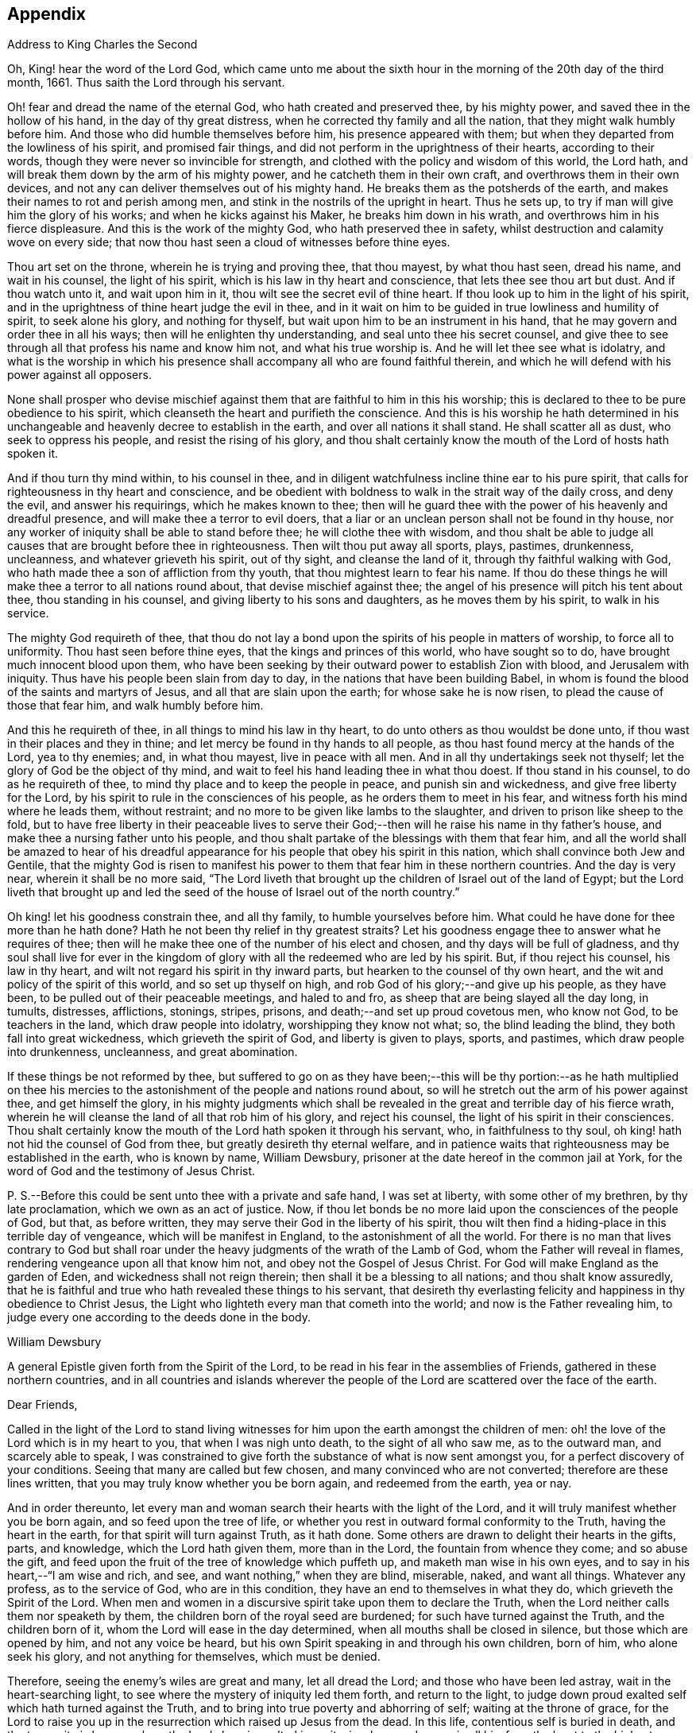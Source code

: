 == Appendix

Address to King Charles the Second

Oh, King! hear the word of the Lord God,
which came unto me about the sixth hour in the morning
of the 20th day of the third month,
1661.
Thus saith the Lord through his servant.

Oh! fear and dread the name of the eternal God, who hath created and preserved thee,
by his mighty power, and saved thee in the hollow of his hand,
in the day of thy great distress, when he corrected thy family and all the nation,
that they might walk humbly before him.
And those who did humble themselves before him, his presence appeared with them;
but when they departed from the lowliness of his spirit, and promised fair things,
and did not perform in the uprightness of their hearts, according to their words,
though they were never so invincible for strength,
and clothed with the policy and wisdom of this world, the Lord hath,
and will break them down by the arm of his mighty power,
and he catcheth them in their own craft, and overthrows them in their own devices,
and not any can deliver themselves out of his mighty hand.
He breaks them as the potsherds of the earth,
and makes their names to rot and perish among men,
and stink in the nostrils of the upright in heart.
Thus he sets up, to try if man will give him the glory of his works;
and when he kicks against his Maker, he breaks him down in his wrath,
and overthrows him in his fierce displeasure.
And this is the work of the mighty God, who hath preserved thee in safety,
whilst destruction and calamity wove on every side;
that now thou hast seen a cloud of witnesses before thine eyes.

Thou art set on the throne, wherein he is trying and proving thee, that thou mayest,
by what thou hast seen, dread his name, and wait in his counsel, the light of his spirit,
which is his law in thy heart and conscience, that lets thee see thou art but dust.
And if thou watch unto it, and wait upon him in it,
thou wilt see the secret evil of thine heart.
If thou look up to him in the light of his spirit,
and in the uprightness of thine heart judge the evil in thee,
and in it wait on him to be guided in true lowliness and humility of spirit,
to seek alone his glory, and nothing for thyself,
but wait upon him to be an instrument in his hand,
that he may govern and order thee in all his ways;
then will he enlighten thy understanding, and seal unto thee his secret counsel,
and give thee to see through all that profess his name and know him not,
and what his true worship is.
And he will let thee see what is idolatry,
and what is the worship in which his presence shall
accompany all who are found faithful therein,
and which he will defend with his power against all opposers.

None shall prosper who devise mischief against them
that are faithful to him in this his worship;
this is declared to thee to be pure obedience to his spirit,
which cleanseth the heart and purifieth the conscience.
And this is his worship he hath determined in his unchangeable
and heavenly decree to establish in the earth,
and over all nations it shall stand.
He shall scatter all as dust, who seek to oppress his people,
and resist the rising of his glory,
and thou shalt certainly know the mouth of the Lord of hosts hath spoken it.

And if thou turn thy mind within, to his counsel in thee,
and in diligent watchfulness incline thine ear to his pure spirit,
that calls for righteousness in thy heart and conscience,
and be obedient with boldness to walk in the strait way of the daily cross,
and deny the evil, and answer his requirings, which he makes known to thee;
then will he guard thee with the power of his heavenly and dreadful presence,
and will make thee a terror to evil doers,
that a liar or an unclean person shall not be found in thy house,
nor any worker of iniquity shall be able to stand before thee;
he will clothe thee with wisdom,
and thou shalt be able to judge all causes that are brought before thee in righteousness.
Then wilt thou put away all sports, plays, pastimes, drunkenness, uncleanness,
and whatever grieveth his spirit, out of thy sight, and cleanse the land of it,
through thy faithful walking with God,
who hath made thee a son of affliction from thy youth,
that thou mightest learn to fear his name.
If thou do these things he will make thee a terror to all nations round about,
that devise mischief against thee;
the angel of his presence will pitch his tent about thee, thou standing in his counsel,
and giving liberty to his sons and daughters, as he moves them by his spirit,
to walk in his service.

The mighty God requireth of thee,
that thou do not lay a bond upon the spirits of his people in matters of worship,
to force all to uniformity.
Thou hast seen before thine eyes, that the kings and princes of this world,
who have sought so to do, have brought much innocent blood upon them,
who have been seeking by their outward power to establish Zion with blood,
and Jerusalem with iniquity.
Thus have his people been slain from day to day,
in the nations that have been building Babel,
in whom is found the blood of the saints and martyrs of Jesus,
and all that are slain upon the earth; for whose sake he is now risen,
to plead the cause of those that fear him, and walk humbly before him.

And this he requireth of thee, in all things to mind his law in thy heart,
to do unto others as thou wouldst be done unto,
if thou wast in their places and they in thine;
and let mercy be found in thy hands to all people,
as thou hast found mercy at the hands of the Lord, yea to thy enemies; and,
in what thou mayest, live in peace with all men.
And in all thy undertakings seek not thyself;
let the glory of God be the object of thy mind,
and wait to feel his hand leading thee in what thou doest.
If thou stand in his counsel, to do as he requireth of thee,
to mind thy place and to keep the people in peace, and punish sin and wickedness,
and give free liberty for the Lord,
by his spirit to rule in the consciences of his people,
as he orders them to meet in his fear, and witness forth his mind where he leads them,
without restraint; and no more to be given like lambs to the slaughter,
and driven to prison like sheep to the fold,
but to have free liberty in their peaceable lives to serve their
God;--then will he raise his name in thy father`'s house,
and make thee a nursing father unto his people,
and thou shalt partake of the blessings with them that fear him,
and all the world shall be amazed to hear of his dreadful
appearance for his people that obey his spirit in this nation,
which shall convince both Jew and Gentile,
that the mighty God is risen to manifest his power
to them that fear him in these northern countries.
And the day is very near, wherein it shall be no more said,
"`The Lord liveth that brought up the children of Israel out of the land of Egypt;
but the Lord liveth that brought up and led the seed
of the house of Israel out of the north country.`"

Oh king! let his goodness constrain thee, and all thy family,
to humble yourselves before him.
What could he have done for thee more than he hath done?
Hath he not been thy relief in thy greatest straits?
Let his goodness engage thee to answer what he requires of thee;
then will he make thee one of the number of his elect and chosen,
and thy days will be full of gladness,
and thy soul shall live for ever in the kingdom of
glory with all the redeemed who are led by his spirit.
But, if thou reject his counsel, his law in thy heart,
and wilt not regard his spirit in thy inward parts,
but hearken to the counsel of thy own heart,
and the wit and policy of the spirit of this world, and so set up thyself on high,
and rob God of his glory;--and give up his people, as they have been,
to be pulled out of their peaceable meetings, and haled to and fro,
as sheep that are being slayed all the day long, in tumults, distresses, afflictions,
stonings, stripes, prisons, and death;--and set up proud covetous men, who know not God,
to be teachers in the land, which draw people into idolatry,
worshipping they know not what; so, the blind leading the blind,
they both fall into great wickedness, which grieveth the spirit of God,
and liberty is given to plays, sports, and pastimes, which draw people into drunkenness,
uncleanness, and great abomination.

If these things be not reformed by thee,
but suffered to go on as they have been;--this will be thy portion:--as he hath multiplied
on thee his mercies to the astonishment of the people and nations round about,
so will he stretch out the arm of his power against thee, and get himself the glory,
in his mighty judgments which shall be revealed in
the great and terrible day of his fierce wrath,
wherein he will cleanse the land of all that rob him of his glory,
and reject his counsel, the light of his spirit in their consciences.
Thou shalt certainly know the mouth of the Lord hath spoken it through his servant, who,
in faithfulness to thy soul, oh king! hath not hid the counsel of God from thee,
but greatly desireth thy eternal welfare,
and in patience waits that righteousness may be established in the earth,
who is known by name, William Dewsbury,
prisoner at the date hereof in the common jail at York,
for the word of God and the testimony of Jesus Christ.

P+++.+++ S.--Before this could be sent unto thee with a private and safe hand,
I was set at liberty, with some other of my brethren, by thy late proclamation,
which we own as an act of justice.
Now, if thou let bonds be no more laid upon the consciences of the people of God,
but that, as before written, they may serve their God in the liberty of his spirit,
thou wilt then find a hiding-place in this terrible day of vengeance,
which will be manifest in England, to the astonishment of all the world.
For there is no man that lives contrary to God but shall roar under
the heavy judgments of the wrath of the Lamb of God,
whom the Father will reveal in flames, rendering vengeance upon all that know him not,
and obey not the Gospel of Jesus Christ.
For God will make England as the garden of Eden, and wickedness shall not reign therein;
then shall it be a blessing to all nations; and thou shalt know assuredly,
that he is faithful and true who hath revealed these things to his servant,
that desireth thy everlasting felicity and happiness in thy obedience to Christ Jesus,
the Light who lighteth every man that cometh into the world;
and now is the Father revealing him,
to judge every one according to the deeds done in the body.

William Dewsbury

A general Epistle given forth from the Spirit of the Lord,
to be read in his fear in the assemblies of Friends,
gathered in these northern countries,
and in all countries and islands wherever the people
of the Lord are scattered over the face of the earth.

Dear Friends,

Called in the light of the Lord to stand living witnesses
for him upon the earth amongst the children of men:
oh! the love of the Lord which is in my heart to you, that when I was nigh unto death,
to the sight of all who saw me, as to the outward man, and scarcely able to speak,
I was constrained to give forth the substance of what is now sent amongst you,
for a perfect discovery of your conditions.
Seeing that many are called but few chosen, and many convinced who are not converted;
therefore are these lines written, that you may truly know whether you be born again,
and redeemed from the earth, yea or nay.

And in order thereunto,
let every man and woman search their hearts with the light of the Lord,
and it will truly manifest whether you be born again, and so feed upon the tree of life,
or whether you rest in outward formal conformity to the Truth,
having the heart in the earth, for that spirit will turn against Truth, as it hath done.
Some others are drawn to delight their hearts in the gifts, parts, and knowledge,
which the Lord hath given them, more than in the Lord,
the fountain from whence they come; and so abuse the gift,
and feed upon the fruit of the tree of knowledge which puffeth up,
and maketh man wise in his own eyes, and to say in his heart,--"`I am wise and rich,
and see, and want nothing,`" when they are blind, miserable, naked, and want all things.
Whatever any profess, as to the service of God, who are in this condition,
they have an end to themselves in what they do, which grieveth the Spirit of the Lord.
When men and women in a discursive spirit take upon them to declare the Truth,
when the Lord neither calls them nor speaketh by them,
the children born of the royal seed are burdened; for such have turned against the Truth,
and the children born of it, whom the Lord will ease in the day determined,
when all mouths shall be closed in silence, but those which are opened by him,
and not any voice be heard, but his own Spirit speaking in and through his own children,
born of him, who alone seek his glory, and not anything for themselves,
which must be denied.

Therefore, seeing the enemy`'s wiles are great and many, let all dread the Lord;
and those who have been led astray, wait in the heart-searching light,
to see where the mystery of iniquity led them forth, and return to the light,
to judge down proud exalted self which hath turned against the Truth,
and to bring into true poverty and abhorring of self; waiting at the throne of grace,
for the Lord to raise you up in the resurrection which raised up Jesus from the dead.
In this life, contentious self is buried in death, and the true unity is known,
where the Lord alone is exalted in purity, joy, love, and peace in all his,
from the least to the highest growth, and all flesh is abased before him,
who is worthy of all obedience, praise, and glory for ever, Amen.

And all dear Friends and brethren, love the light,
and rejoice in the judgments of the Lord, to have subtle self buried in death,
that whatsoever gifts of the Spirit, the Lord gives unto you,
if the enemy tempts you ever so strongly to puff you up in a self-priding spirit,
in what you have received of the Lord; yet his fear may be minded by you,
which keeps you in a true sense of your nothingness and emptiness in yourselves,
which causes you to wait in true self-denial, for the daily assistance,
and renewal of your strength in the resurrection of life in the Lord Jesus;
and the more he manifests his power with you,
the more empty and nothing you appear in your own eyes.
Thus is the true birth known, which makes self of no reputation,
that the Lord may be exalted in his unlimited power,
in manifesting himself in the poverty, emptiness,
and nothingness of his people who are born of him, that no flesh may glory before him;
but that all in truth say,--"`The Lord doth all in me, and through me,
and the Lord shall have the glory.
I will sit in the dust at his feet to serve him and his people, in what I may,
whilst I have a being amongst the sons of men,
through whom we are raised up to sit in the heavenly places in Christ Jesus,
to the glory of his name for ever.`"
This is the state of the true disciples of Christ
who cannot feed on the fruit of the tree of knowledge:
although in your journey and travels, you see the tree of knowledge to be good,
where it stands in its place, yet the fruit is not good to eat and feed upon,
because knowledge puffeth up, but grace maketh humble.

Therefore, dear brethren and sisters, who cannot live in any enjoyment,
but as you enjoy the life and presence of God,
from whom every good and perfect gift comes; although some of you be, in your own eyes,
the meanest amongst the people of the Lord; yea, sometimes your trials are so great,
that you are ready to account yourselves unworthy
to be numbered amongst the people of the Lord,
and yet you dare not disobey him, neither can you live without his presence;--O,
dear children of God! lift up your heads over all
temptations and accusations of the enemy;
for your groans and cries are entered into the ears of the Lord,
who in his love and mercies doth constrain me to proclaim his tender
compassion to all who are truly poor in your spirits.
O! blessed are you among the children of men, for yours is the kingdom of God.
Therefore be not weary of waiting upon the Lord,
for in his own time he will turn your sorrows into joy,
and give to you the spirit of praises for the spirit of heaviness,
as he hath done to many who have endured the like temptations, trials, and sufferings,
under which you wait this day for deliverance; and the Lord will be the same to you.
Be of good comfort; for as the serpent was lifted up in the wilderness,
so is the Son of Man lifted up in the light and covenant of life, to heal your wounds,
and save you from sin, and to give you victory over the enemy in all his appearances.
Through faith in the name of Christ, making war in righteousness,
and fighting the good fight in keeping the faith,
you will be made more than conquerors through his love shed abroad in your hearts,
which will cause you to speak of his goodness, and praise his name for all his mercies.

And all dear children of the Lord,
who witness in measure that you are truly baptized into his death,
and so are made partakers of his resurrection, which is the life,
who worship him according to his own will,
and so are truly accepted of him,--watch and pray,
that you may be guided in the power of his spirit in all your ways.
Be careful that none be hasty to utter words before the Lord,
neither suffer any sighs or groans, or anything to be heard to pass through you,
but as you have the seal of the spirit of the Lord, that he requires it of you.
This I am commanded to lay as a charge upon you,
that so all flesh may be truly silent before the Lord, and no voice be heard,
but the living spirit of the Lord speaking in his people, which,
you that wait in the fear of the Lord, and mind his leadings, may truly know.
As it is written, so do his children witness,--"`He that hath my word,`" saith the Lord,
"`let him speak my word faithfully;
is not my word like a fire and a hammer that breaks the rock in pieces?`"

Therefore, all mind to feel the word of the Lord speaking in you,
that the pure life of the spirit may be tasted and felt, in whatsoever you be exercised,
that so you may be fully assured it is not your own work, as man speaking of God,
but the Lord alone uttering his own voice in the power of his own spirit,
in what you are exercised in, whether it be to pray in sighs, or groans, or in words,
or to speak in exhortation or praises.
You are not to quench the spirit of the Lord in this his day,
in which he is come and doth appear, giving divers gifts unto his people,
as he did amongst his disciples who waited at Jerusalem
for the pouring forth of his spirit from on high.
But they that were strangers to the work of the spirit,
could not taste the life that spake in them, but said, they were mad,
and full of new wine, etc.; but the Lord justified them,
it being the work of his own spirit; and although he gave unto them various gifts,
yet all in the unity of himself, in which they sacrificed,
in returning to the Lord his own with advantage, to the glory of his great name,
as his children do this day.

Blessed be his name for ever, that out of the mouths of babes his praise is declared,
in their measures, as it is with those of higher growth in the Lord.
Thus the faithful labourers reap the fruit for which they travail,
that all the people of the Lord may be filled with his spirit,
and in the exercise and leadings thereof, become a body of living ministers,
and a family of prophets; the strong leading the weak by the hand,
and in tender love building up one another in their most holy faith,
which gives the victory over the world, to reign in the heavenly dominion.
This causeth the children of the Most High, in the authority of the Lord,
to say to the greatest persecutors,--"`O man! do what thou hast power to do,
the God whom we serve is able to deliver us out of thy hand; but if he will not,
we are resolved in his strength to suffer what he permitteth man to do.`"
This is the holy resolution of all that are born again,
and cannot hide your heads in the time of persecution,
because you are born of the royal seed, and have overcome the beggarly, cowardly,
earthly spirit, through the blood of the Lamb, and the word of your testimony,
and no more love your lives unto death.

And all dear chosen vessels of the Lord,
seeing he hath manifested his grace so largely to you,
be obedient with all diligence in walking answerably to his love and mercy received;
that as living witnesses for God,
you may shine forth in the beauty of holiness in all your ways.
And be careful in keeping your meetings at the time appointed,
every one endeavouring to be the first at the meeting,
that none give way to a careless spirit, as some have done,
and come to meetings when others have been a considerable time together,
and so become a burden to the diligent and obedient servants of the Lord.
Thus, the meetings are not so profitable to your comfort,
as when you meet diligently at the time,
waiting in the fear of the Lord to feel his sweet presence,
which will keep you awake in the life of his own spirit, to the glory of his name,
and the comfort of one another,
which will cause you to prize the opportunities God gives to you,
not knowing how soon you may be deprived of them.
And be tender one over another, and watch over one another with a pure single eye,
and every one see the beam cast out of your own eye,
before you go to spy a mote in others.
If any brother or sister offend, you that know, speak to them privately,
in all tenderness, to restore them; and this know,
"`whoever turns a sinner from the error of his ways, saves a soul from death,
and hides a multitude of sins.`"
But if they will not hear, take two or three more,
and speak to them again in the spirit of meekness, waiting,
and seeking the Lord for their recovery; but if they will not hear,
but persist in wickedness, then acquaint the church,
whom the Lord in his wisdom will order to deal with them for his own glory.

And in all things you do, I beseech you, do unto others,
as you would be done unto yourselves, that so you may all in your measures,
stand as saviours upon mount Zion, to the glory of the Lord,
in the power of his own spirit, which will cause the whisperer, backbiter, false accuser,
and tale-bearer to be driven away, and cast out of the house of the Lord.
Thus, in the good order of the holy Spirit of our God, we may all live;
that he alone in his dominion may reign in us, and amongst us,
whose government is upon his shoulders,
and all the crowns of the glory of man cast down at his feet,
that he may be exalted in ordering every member of the body in their place and service,
to his everlasting praise and glory.--Even so,
dear Father! carry on thy work in all the churches of the saints,
scattered over the face of the earth,
that in the unity they may be established in the Lord, being one, and his name one,
and all the contrary swept away with the breath of thy mouth,
and brightness of thy coming:--so come, Lord Jesus!
Take to thee thy great power,
and reign in thy authority in and amongst thy dear children,
to the astonishment of the nations, and all people that are not born again,
and to the exaltation of thy own name and kingdom over all, who art worthy to reign,
blessed for ever, and of whose dominion there is no end!

And all you faithful labourers in the Gospel of Christ,
who in true innocency travail in his strength,
and seek not anything for yourselves in what you do,
but to glorify the Lord in establishing his people in the living
unity in his own spirit:--O! blessed are you amongst the people;
my soul praiseth the Lord for you, and blesseth his name,
that ever he raised up such a spirit in you; that in all the riches of the spirit,
God gives to you, yet you remain truly poor in yourselves,
and in deep humility become servants to his people for the Lord`'s sake; and being poor,
you make many rich in that which will abide fresh and green in the winter storms,
and will not fade away in the terrible blasts which will come for the trial of his people,
and cause all hearts to fail, but what are born of his own nature.
Oh! dearly beloved brethren, feel my enlarged love,
which floweth to you in the life received and enjoyed through death,
where there is no variableness nor shadow of change.

I remain your brother, in the word of his patience, to endure the suffering,
according to his determination, with all that love the Lord better than their lives.

William Dewsbury

Warwick, +++[+++common jail,]
14th of Tenth month, 1668.

William Dewsbury to Friends.

Dear Friends,

In the light of Christ wait upon him,
to renew you in the spirit of your minds to serve the living God.
My dear Friends, mind your calling, unto which you are called, to wait in the light,
to retain God in your knowledge, to feel the work of regeneration perfected in you;
that you may truly learn to take up the cross daily,
and to feel the heavenly power manifest itself,
to raise you up in the life that makes self of no reputation,
and drieth up the tongue of the Egyptian sea,
and bringeth all flesh to true silence in you before the Lord.
Then will not any be hasty to utter words before him,
but all in true watchfulness and prayer wait for
the heavenly inspiration of his holy Spirit,
to overcome your spirits, and to sanctify you,
in making you obedient to the heavenly government of Christ Jesus in you.

He will lead you out of your own thoughts and wills,
in a humble subjection to his blessed will, which will order you in all faithfulness,
to walk with God in your families, to be good examples by your good conversation;
that so you may have a testimony in the consciences of your children and servants,
and all with whom you have to do,
in having all your words and works seasoned with
the good savour of the spirit of the Lord;
that he may give you an assurance that the church of God is in every particular family,
and that you are his dwelling-place amongst the children of men.
Then will the angels of his presence pitch their tents about you,
in the day when this Scripture shall be fulfilled, as it is written,
"`Pour forth thy vengeance, O Lord! upon the heathen that know thee not,
and upon all the families that call not upon thy name.`"

Dear Friends, be watchful in prayer always, that you may enjoy the heavenly life,
to exercise you in all faithfulness; strive to exceed in humility and carefulness.
In the name of the Lord Jesus Christ meet together, that he may exercise, guide,
and order you in all services for the blessed truth of our God; that,
in the meek spiritual life and love, you be subject to serve the Lord,
and one another in all tenderness of heart,
in doing unto others as you would have them do unto you.
Then will the Lord take delight in you,
and make you manifest to be his chosen jewels and saviours upon Mount Zion,
in repairing the breaches, and restoring the desolate,
and in love bringing back again those that have been driven away, or turned aside,
either to the right hand or to the left, in the hour of temptation and days of trial.

O, you meek, humble-spirited people of the Almighty God! lift up your heads,
and keep your minds stayed upon the Lord,
to help you to keep your habitations of peace within the gates of Zion,
where we have salvation for walls and bulwarks; whose confidence is in the Lord alone.
In him, I beseech you, live in the endeared love of Christ Jesus,
who gave his life to redeem us to himself,
and gives strength to his redeemed ones to forsake wife and children,
to give up our lives daily, in tumults, stripes, bloodshed, with cruel sufferings,
both in prison, and when at liberty, to bring enemies out of enmity,
in the light to be in union with God.
Oh! be entreated to seek the Lord,
to subject all your minds to the love of God in Christ Jesus, to rule in you;
then will the desire of my soul be answered, in your restoring and gathering to God,
as is before written,
who will then build you up in the unity of the spirit and bond of peace,
which will enable you with patience and meekness,
to weary out and overcome whatever is contrary to his pure,
peaceable and blessed nature:--the mouth of the Lord hath spoken it,
through your brother and companion in the kingdom
of patience and tribulation in the Lord Jesus Christ.

William Dewsbury

Warwick jail, the 10th of the Twelfth month, 1680.

A general Epistle to be read in the fear of God,
in and amongst the assemblies of his people.

My dear Friends,

In the light of the Lord, all watch and pray,
that you may receive power through faith in the name
of Christ to reign over your own thoughts and wills.
Then will you delight in taking up the daily cross and mortifying the earthly members,
that your conversation may be as becometh the Gospel of our Lord and Saviour Jesus Christ.
This will make you manifest to the witness of God in every conscience,
that you are the salt of the earth, that have kept your state and habitation in God,
and retain the sweet savoury spirit of life, which seasons all your words and works,
and ministers grace to all with whom you have any concern,
to the exalting of God`'s blessed truth over all that watch for evil,
which will cause their eyes to fail, and frustrate their expectations for ever.
Amen.

And, dear Friends, I beseech you,
be faithful upon all accounts for the service of the blessed truth of God,
to meet together in his holy fear;
that you may receive the holy inspiration of his spirit,
to exercise you in what service God is pleased to call you unto,
whether in prayer to God,
or in exhortation to build up one another in your most holy faith;
to raise up the life in all,
that every one who is overcome with the powerful and heavenly motions,
cast their mite into God`'s treasury, and give him his own.
Thus will you feel the increase of his government in you that are faithful,
in the true measure of light and life; and more and more he will give unto you,
to the edifying of one another in love.
You will become epistles written in one another`'s hearts,
with the pure spirit of the living God,
which will bind you up in the unity of the spirit and bond of peace;
and what exercise soever is met with, whilst you are in the mortal body,
pray to the Lord to keep you in the life of his own spirit,
that patience may have its perfect work; that if you be smitten on the one cheek,
turn the other cheek to the smiter also; and if you be reviled, revile not again,
but in deep humility and patience, wait in the pure, meek,
peaceable spirit of our Lord Jesus,
who was made perfect through sufferings;--so are his dear and chosen jewels,
who bear his name in righteousness, and have their eye to the God of their help,
and their confidence is in the Lord alone.

O ye blessed of the Lord! be glad in his name,
who will not let any whose confidence is in him alone,
suffer more than he will give strength to bear,
and will sweeten the cup of your tribulation with his blessed presence,
which will cause your hearts to rejoice, and sing in all your trials;
and will give you your portion for ever with the blessed assembly,
that John spoke of in the 7th of the Revelations--a number that no man could number,
that had passed through the great tribulation,
and washed their garments and made them white in the blood of the Lamb;
therefore are they before the throne of God,
and serve him day and night in his holy temple;--and
he that sitteth on the throne shall dwell among them,
and feed them, and lead them to the living fountains of waters,
where God shall wipe away all tears of sorrow from their eyes, for ever.
This is your portion, dear children of the living God, who in true love to him,
have waited upon him in the light of Christ,
to be buried with him in his spiritual baptism and made conformable to him in
his sufferings and death--and in the deep sense of your present strait,
being made conformable in measure to our Lord and Saviour,
you cry as he did upon the cross, when he bore the sins and transgressions of his people,
"`My God, my God, why hast thou forsaken me?`"
Even so do you his dear children, in your measure,
passing through the great tribulations,
being made of the number of the slain of the Lord.

Here is first a passing through the great tribulation,
to be made of the number of the slain of the Lord; and,
being truly humbled into his blessed will, in a deep sense of poverty of spirit,--there,
wait upon the Lord, until he create you to a lively hope,
and give you a possession of his blessed life, that is hid with Christ in God,
and so marry you to himself in his own righteousness,
which he gives you for your wedding-garment.
The love of God constrains you to walk in all strict
observations that are required of you to be done;
but no more to lean upon them for life,
but have all your obedience accepted of God through faith in the light, life,
and name of Christ, in whom you now are the righteousness of God for ever,
in giving up freely to be guided by his spirit in faithfulness to the end.

O! ever blessed and happy people, who do witness fulfilled in you what is here written;
lift up your heads and rejoice in the Lord, and in his humble, meek, and pure spirit,
which makes self of no reputation;
but through your obedience to Christ Jesus the true Light,
in whom you come to witness the Lord to be one,
and his name one--and you that never had power to believe in his name,
until he gave you power to believe;--you are one in the Lord for ever.
And here is the joyful unity with the Father in the Son,
and one with another in the love of Christ, who bought us with his blood,
which the gates of hell can never prevail against.

And all you, my ancient brethren and sisters,
who have obtained this blessed dominion and everlasting
inheritance,--I bless God for you,
who I do believe will take care to answer the desire of my soul,
for the comfort of the young and tender babes;
for whose sake I had this concern upon my spirit,
to lay before them the true passage into the footsteps,
where the tribulated companions have travelled that are married to the Lord of life,
and have upon them their wedding-garment,
that they may not come short who are upon their travel
towards the same inheritance in Christ the true light.
I dearly beseech you, whom God hath sealed up with his holy Spirit,
to your full assurance of God`'s everlasting love in Christ Jesus,
that you watch over the tender and tribulated ones, and in what can possibly be done,
strengthen their faith;
that they may come into the heavenly unity with the Father in the Son,
and sit down with all them who have been made conformable
to Christ in his sufferings and death;
and that, in the heavenly resurrection, blessed and everlasting peace,
they may sing hallelujah and high praises to the Lord their
God,--over all the wrath that is in the children of men,
which will come to an end, and vanish away like smoke,
before you whom the Lord hath called, in meekness, and patience,
to bear his name in righteousness, in the sweet savoury spirit of Jesus Christ, over all,
blessed for ever, Amen.--In which, the Lord keep you all, with my soul,
faithful unto the end,
is the breathing of the spirit of your brother and companion in
tribulation and in the kingdom and patience of the Lord Jesus Christ.

And further, I have this to communicate to my friends and brethren:
that what hath come to pass these late years,
hath been for want of watchfulness to be guided by the spirit of the Lord.
Love hath been quenched in many, in whom offences have entered, and separation followed;
which hath deeply wounded my spirit, having endeavoured,
to the utmost of my power in the love of God, to prevent such proceedings;
and so have I done in many years past, by preventing papers ready to be printed,
from being published, that were of a tendency to quench the love of one towards another.
And when Jeffery Bullock`'s papers were published in print,
which would appear to the reader of a tendency leading to the breach of unity,
which would cause the enemies of God to rejoice; it did so wound my spirit,
that for many weeks those who saw me did not expect
that I should continue long in the body;
but God in his mercy restored strength in his appointed time.

And when I heard,
that some in the west intended to publish in print against some Friends,
I bore my testimony against such proceedings,
and told one who favoured what was intended,
that I would have my hand cut off before I would exercise it in such undertakings;
and desired him to speak to W. R. +++[+++William Rogers,]
that he would not proceed in publishing anything of that nature; for if he did,
it would be a prejudice to truth, and would produce very sad consequences,
and my spirit would be deeply wounded, as it is this day, through these proceedings,
of those who voluntarily, through want of love,
cast away the judgment that is given to the saints
to keep all sweet and savoury amongst us,
into the hands of the enemies of God, as an inlet for them to come into the midst of us,
to sit as judges and trample upon us.

So +++[+++this is written]
to clear my conscience of all false reports cast upon me,
as that I have encouraged what is brought forth of this kind, and to satisfy all Friends,
that I have laboured according to the ability God hath given me,
to prevent the publishing all things of that nature, as aforesaid.
And I have admonished all concerned that I could meet with,
to have a care of watching for evil, lest they provoke one another to wrath,
and so quench love; but rather to look at the good in one another, and,
in the love of God,
labour to preserve them out of any weakness which they saw lay near to attend them;
that so the pure, holy Spirit of life and love, which first gathered us into itself,
to be a people in God,
and in his authority to reign over what is contrary to his blessed nature,
may again restore, where it is wanting,
in the universality of its blessed power,--making up the breaches,
and restoring the desolate ones,
and causing every one that professeth the blessed truth of God,
to love their neighbour as themselves; and so to do unto all,
as they would have others to do unto them.
Thus, all concerned in this exercise,
who seek the peace of his people in the measure of the grace of God in Christ,
may stand as saviours upon Mount Zion, to the honour of the name of the Lord our God,
and the comfort of all who love not their lives unto death, serving the Lord,
and his dear and chosen people, in the meek, patient,
and peaceable spirit of our Lord Jesus Christ.

In which, the Lord keep you all with my soul; that, in his pure and peaceable dominion,
we all may throw down our crowns before his throne, and unanimously sing,--All glory,
honour, praises, thanksgiving, and dominion be given to him,
who is found worthy to sit upon his throne in all our consciences, Christ Jesus,
the true light, and hope of our glory! even so be it,
with all that profess his blessed truth, saith mv soul in the name of the Lord.

William Dewsbury

From Warwick, the 8th day of the Third month, 1682.

William Dewsbury to Friends in Bristol, etc.

My dear, faithful, suffering brethren and sisters in Bristol, Gloucester, and elsewhere,
for the word of God, and testimony of our Lord and Saviour, Jesus Christ: Oh,
lift up your heads,
you whose days are prolonged to see this blessed day which
was sounded in your ears above twenty years by-past,
and are counted worthy to receive this crown of his suffering spirit.
All you that freely resign to suffer for his name in true sincerity,
shall reign for ever with him in eternal glory.

Therefore, in the name of the Lord, I beseech you all, convinced of God`'s blessed truth,
not to lend your ear to any counsel in you, or without you,
that would cause you to fly sufferings, and so deny the suffering Jesus before men;
for if you do, you know it is written, that he will deny you before his heavenly Father, etc.
But all you who so love the Lord, that you dare not but do as godly Daniel did,
walk with your God as at other times, with the hazard of both estate, liberty,
and life--oh! blessed be the day that ever the Lord crowned you
with this frame of spirit in receiving Jesus to be your guide.
Even so, the Lord keep you, and lead you to the living fountain of water,
which in the light is opened in you.
Give not way to your own thoughts,
but in the light judge them down as fast as they appear;
then will you be kept out of the straitness of your own bowels,
in heavenly enlargedness in the will of God, whose thoughts are good and not evil,
to give you all an expected end, in answering the desires he hath raised up in you,
to do his will.

Therefore arise in the pure, peaceable spirit of the Lord;--cast your care upon him;
he will arm you with patience to endure the tribulation,
which will cause the beholders to admire,
as it is written in the Scriptures of truth:--behold the patience and faith of the saints,
which will overcome all that withstands the rising of his glory,
who is the God of our help,
over all blessed for ever--here is the rest of your tribulated
brother in the kingdom and patience of Christ Jesus.

William Dewsbury

Warwick, 17th of the Fifth month, 1682.

William Dewsbury to Edward Nightingale of York.

My ancient Friend!

Whom the Lord, counted worthy to receive his blessed truth,
with many in that city and county, when he sent forth his servants,
and called me to forsake wife and children, and to give up my life daily unto his will,
to endure stripes and bruises in many tumults, with the rest of my faithful brethren,
who loved not our lives to death for your sakes,
to gather thee and all that received the truth,
that you might enjoy the presence of the Lord.
And amongst many others, we counted thee worthy to receive his servants,
who meet together in the heavenly unity in the truth; for which, both thou and I,
with many of the servants of God, were put into prison,
as many of his servants are this day.
And the blessed presence of God kept, and doth keep,
them that truly fear his name in sweet unity and peace in himself and one with another,
to their everlasting comfort, and to the confounding the enemies of God,
who beheld their steadfast standing,
and entire union in bearing their faithful testimony in
whatever they were called unto for the truth of God.
This did not only confound God`'s enemies,
but many were convinced and received the truth in the love of it,
beholding the unity of faithful Friends, to their comfort,
and the honour of the name of the Lord; which caused my soul,
with the rest of the faithful labourers, to praise the name of the Lord,
in having blessed the travail of our souls,
and given us to see the fruit of our labour in his vineyard,
and the peace and unity of his people.

But, of late I have heard that thou, my ancient friend, Edward Nightingale and John Cox,
with some others in that city,
do meet together in a separating spirit apart from the rest of Friends in the city,
which casts a stumbling-block in the way of many.
And, instead of gathering people to receive the truth, you scatter and drive them away;
and it giveth great advantage to them that watch for evil, and is of a bad savour,
and wounding to the spirits of them that truly fear the Lord.
I can truly say, your meeting in that separating spirit,
which is such an evil savour in the nation, hath been,
and is more afflicting to me than all the persecutions
and imprisonments I have endured unto this day.

Therefore, I entreat and beseech thee, my ancient friend, Edward Nightingale,
with all that meet in the separation from the rest of Friends in the city,
to turn your minds to the light of Christ in you,
which will let you see you have not done well,
and with it judge that which hath led you to separate from Friends;
and return to meet with them in the city, in the sweet concord, love,
and unity in the life of the blessed truth, as in the days of old and years past.
I am a witness with the rest of faithful Friends, that in all our meetings,
whether in the prison or in the city, we never wanted the sweet appearance of Christ,
our life, in us and among us, according to his promise and to our comfort.
And so it is now, with all that meet in his name, and in unity with his people,
as we did in those days.

It was many years before the enemy could get any entrance to make
a breach amongst those that profess God`'s blessed truth,
to draw some into a self-separation, as he hath done you and too many more elsewhere.
I do assure you, it is the work of the enemy of your souls.
You should not have separated, but have kept your places amongst Friends;
and not have taken offence because they saw there might be some
service for truth in meeting twice on the first-day of the week.
It is very likely, that some in that city who had a love to truth,
might get an opportunity to come to one of those meetings.
It is very much to me, how you let the enemy so get over you,
as to cause you to separate from Friends;
whereas had you kept your places in meeting with them,
you in time might have seen a service in meeting twice a day as well as they.
You may be sure that separation neither restores any to the love of truth,
nor gathers any to God,
but rather scattereth and driveth away some that were gathered in love
to truth by the painful and faithful labourers who were sent of the Lord.
Therefore, in the yearnings of the love of God to you, I once more beseech you,
that in humiliation you wait in the light of Christ,
and he will let you see how the enemy led you out of your places,
when you separated from meeting with Friends; and in yielding obedience to the light,
it will bring you into your places again, to meet with Friends to your comfort,
and the honour of the name of the Lord, according to the counsel of the Lord in my heart,
here sent unto you.

But if you reject the counsel of the Lord in these lines,
which in his love I am moved to send unto you, then shall I lament your condition,
because of the evil consequence your separation will produce to your sorrow,
and the wounding of many whom God would not have
wounded;--for which you must give an account.
And before you lay down your heads in peace, you will remember me,
who have not hid from you the counsel of the Lord.

William Dewsbury

Warwick, 21st of Eleventh month, 1684.

William Dewsbury to Friends.

Dear, precious, and beloved Friends,
called in the light of the Lord to stand living witnesses for God,
in the midst of a crooked, wicked, perverse, and untoward generation.

Dear Friends, in the pure and meek spirit of the Lord, enter into the chamber of rest,
which God hath prepared for you in his unlimited power.
Stay your minds, and keep your confidence, and hold fast your faith,
that so the door may be shut,
that not anything may enter which would produce feebleness of mind, faintness of spirit,
or in the least measure cause you to stagger at the promises of the Lord,
who hath promised he will never leave us, nor forsake us.
Then, what trial soever any of us be called unto, who love the Lord,
and have given up our names unto him, he will not suffer one hair of our heads to perish,
but what shall be to the glory of his name, and the comfort of our souls for ever.
Many of us are witnesses of the faithfulness of our God,
in making our passage pleasant through all trials
and sufferings that have been unto this day;
which is now manifesting itself, as was proclaimed amongst you in times past.

Therefore, I beseech you all, dear Friends, put not the day of the Lord afar off;
for a general trial will come on all who make mention of the name of the Lord,
that it may be known, who are truly born of God and who are not;
that his precious jewels may be made up,
who shall more and more shine forth in the brightness of his glory,
being established in his light, life, and love,
against which the gates of hell cannot prevail,
because the Lord is the strength of all that are born again.
And for their sakes, he is making a short work in the earth,
to hasten his peculiar people through these trials,
according to the determination of his own will, for the glory of his name,
and the comfort of the righteous seed which the Lord hath blessed; that so,
he may establish peace in the earth, and purity and holiness amongst the children of men,
which will be the end of all these tribulations.

Therefore, wait in the faith and patience, and be faithful in obedience,
as at other times, with the loins of your minds girt up to the Lord,
to rest in his unlimited power, and reign in a quiet still mind,
giving up both goods and life freely; casting all your care upon the Lord;
who will answer the expectation of his people, and work a mighty deliverance,
neither by sword nor spear, but by his own outstretched arm,
in the day of his dreadful vengeance, which he is hastening upon the earth,
that shall cause all hearts to fail who know not God.
The wicked shall confess to his righteous judgments,
and the righteous shall bow before him, and the heathen shall know he is our God,
and that we have not trusted in his name in vain;
for he will judge righteously upon the earth,
and give unto every man according to the deeds done in the body.

Then, woe to the proud and wicked, it shall go ill with them!
Ah! but, you dear suffering innocent people of the Lord, lift up your hands and rejoice,
for the Lord is tender over you as towards the apple of his eye,
and great is the reward of the faithful;
it is you who shall reap the fruit of your doings, and shall rejoice,
when the wicked shall howl, in the sense of his fierce wrath,
for he will get himself a glorious name,
in consuming his enemies with the breath of his mouth, and the brightness of his coming.

Even so, hasten thy work, oh Lord! it is the breathing of my soul, with all thine,
that thy dear children may be delivered from their oppressors,
that in thy power and life they may be kept by thee,
to the perfecting thy glory for ever!--where is the rest of your dear brother,

William Dewsbury

William Dewsbury to Friends in Yorkshire.

My dear Friends, who are convinced of the blessed truth, wait in the light,
that you may truly experience Christ in you, baptizing you with the Holy Ghost and fire,
rendering vengeance upon all in you that obeys not the Gospel of our Lord Jesus Christ,
and so you will come to witness you are of the number of the slain of the Lord,
and conformable to him in his sufferings and death.
And you that are in the sense of your miserable and lost estate, wait upon the Lord,
weeping and seeking the Lord your God,
asking the way to Zion with your faces thitherward,
until the Lord cause your souls to hear the voice of the Son of God,
and they that hear his voice live, but not in themselves, nor to themselves,
but the life you then live is Christ in you, and you in him.

Oh! blessed are you that witness what is here written;
for you are the true members of the body of Christ, who abhor yourselves,
and admire the Lord with all his saints, in whom he is admired.
Oh! praise the Lord all you his dear children for his wonderful works,
in leading you in his narrow way, and through his strait gate, which so few find.
The Lord keep you by his mighty power, that you may contend for the faith, and keep it,
which the Lord hath delivered unto his saints,
that through faith you may have victory over your own wills, and over the world,
with all the pomp, pride, and pleasure of it, and so delight in the daily cross,
to be the well-seasoned, savoury people, in all your words and works,
to glorify our Father which is in heaven:--even so be it with you,
is the prayer of your ever-loving brother, 

William Dewsbury

[.the-end]
The End